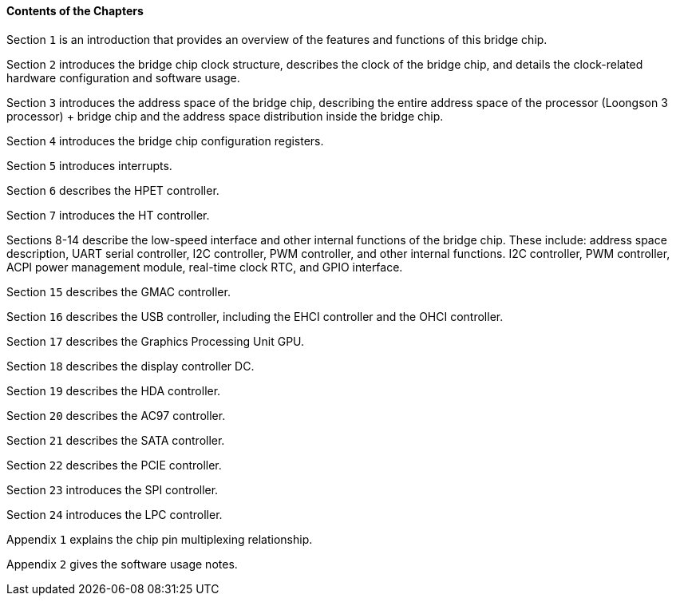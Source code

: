 [[contents-of-the-chapters]]
==== Contents of the Chapters
Section `1` is an introduction that provides an overview of the features and functions of this bridge chip.

Section `2` introduces the bridge chip clock structure, describes the clock of the bridge chip, and details the clock-related hardware configuration and software usage.

Section `3` introduces the address space of the bridge chip, describing the entire address space of the processor (Loongson 3 processor) + bridge chip and the address space distribution inside the bridge chip.

Section `4` introduces the bridge chip configuration registers.

Section `5` introduces interrupts.

Section `6` describes the HPET controller.

Section `7` introduces the HT controller.

Sections 8-14 describe the low-speed interface and other internal functions of the bridge chip. These include: address space description, UART serial controller, I2C controller, PWM controller, and other internal functions. I2C controller, PWM controller, ACPI power management module, real-time clock RTC, and GPIO interface.

Section `15` describes the GMAC controller.

Section `16` describes the USB controller, including the EHCI controller and the OHCI controller.

Section `17` describes the Graphics Processing Unit GPU.

Section `18` describes the display controller DC.

Section `19` describes the HDA controller.

Section `20` describes the AC97 controller.

Section `21` describes the SATA controller.

Section `22` describes the PCIE controller.

Section `23` introduces the SPI controller.

Section `24` introduces the LPC controller.

Appendix `1` explains the chip pin multiplexing relationship.

Appendix `2` gives the software usage notes.
